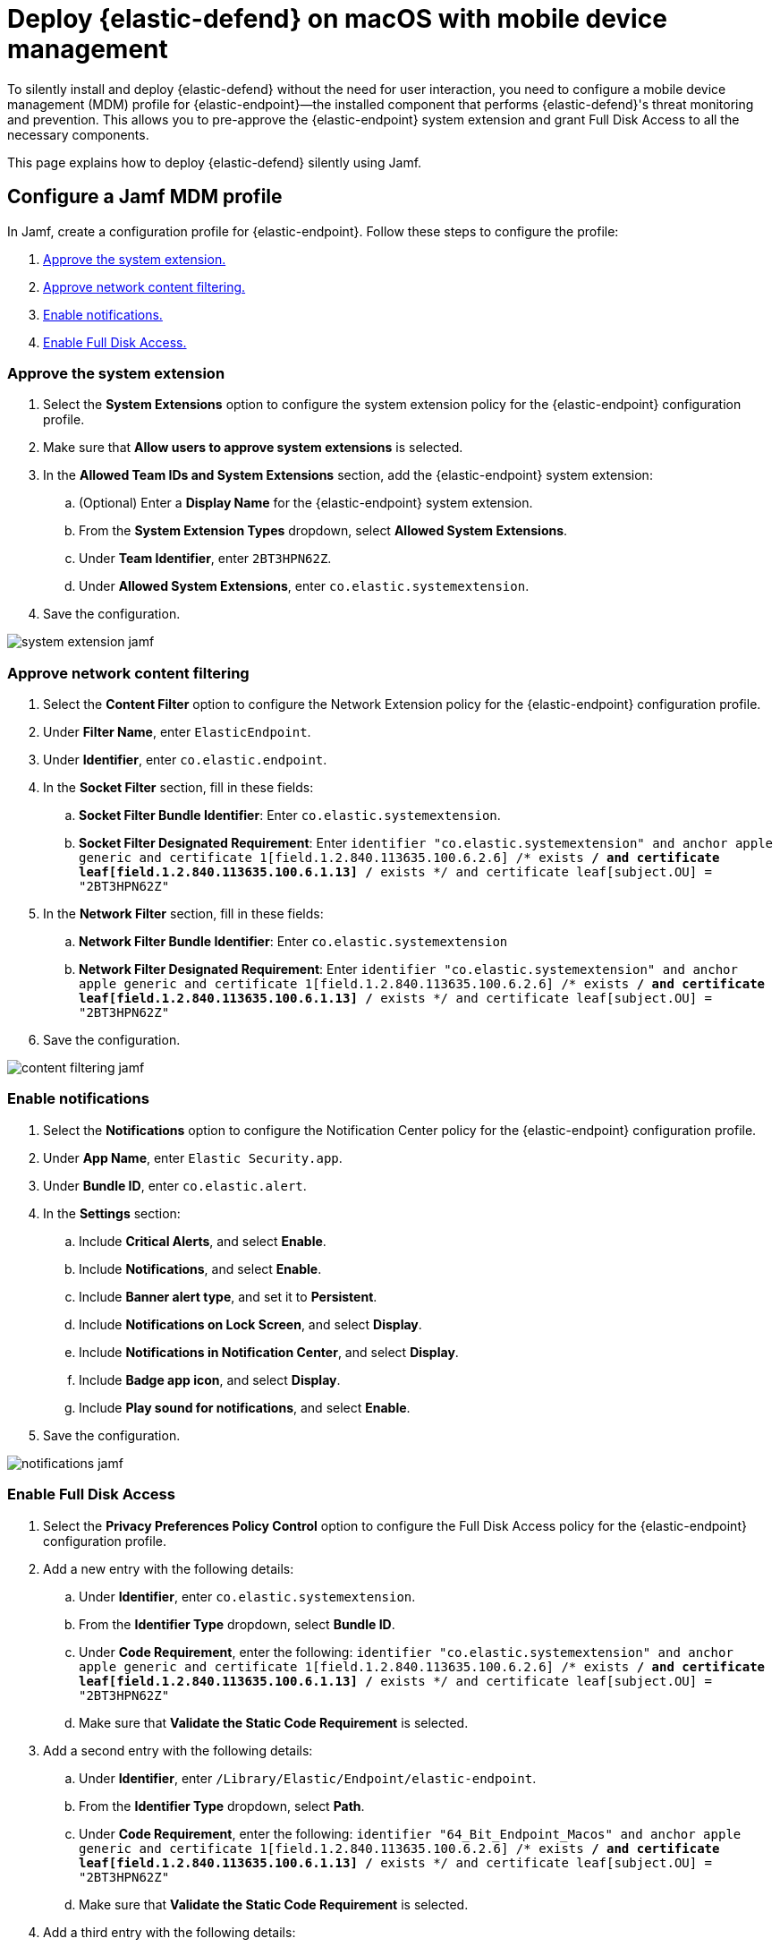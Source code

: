 [[deploy-with-mdm]]
= Deploy {elastic-defend} on macOS with mobile device management

To silently install and deploy {elastic-defend} without the need for user interaction, you need to configure a mobile device management (MDM) profile for {elastic-endpoint}—the installed component that performs {elastic-defend}'s threat monitoring and prevention. This allows you to pre-approve the {elastic-endpoint} system extension and grant Full Disk Access to all the necessary components.

This page explains how to deploy {elastic-defend} silently using Jamf.

[discrete]
[[configure-jamf-profile]]
== Configure a Jamf MDM profile

In Jamf, create a configuration profile for {elastic-endpoint}. Follow these steps to configure the profile:

. <<system-extension-jamf, Approve the system extension.>>
. <<content-filtering-jamf, Approve network content filtering.>>
. <<notifications-jamf, Enable notifications.>>
. <<fda-jamf, Enable Full Disk Access.>>

[discrete]
[[system-extension-jamf]]
=== Approve the system extension

. Select the **System Extensions** option to configure the system extension policy for the {elastic-endpoint} configuration profile. 
. Make sure that **Allow users to approve system extensions** is selected. 
. In the **Allowed Team IDs and System Extensions** section, add the {elastic-endpoint} system extension:
.. (Optional) Enter a **Display Name** for the {elastic-endpoint} system extension.
.. From the **System Extension Types** dropdown, select **Allowed System Extensions**.
.. Under **Team Identifier**, enter `2BT3HPN62Z`.
.. Under **Allowed System Extensions**, enter `co.elastic.systemextension`.
. Save the configuration.

[role="screenshot"]
image::images/system-extension-jamf.png[]

[discrete]
[[content-filtering-jamf]]
=== Approve network content filtering

. Select the **Content Filter** option to configure the Network Extension policy for the {elastic-endpoint} configuration profile.
. Under **Filter Name**, enter `ElasticEndpoint`.
. Under **Identifier**, enter `co.elastic.endpoint`.
. In the **Socket Filter** section, fill in these fields:
.. **Socket Filter Bundle Identifier**: Enter `co.elastic.systemextension`.
.. **Socket Filter Designated Requirement**: Enter 
`identifier "co.elastic.systemextension" and anchor apple generic and certificate 1[field.1.2.840.113635.100.6.2.6] /* exists */ and certificate leaf[field.1.2.840.113635.100.6.1.13] /* exists */ and certificate leaf[subject.OU] = "2BT3HPN62Z"`
. In the **Network Filter** section, fill in these fields:
.. **Network Filter Bundle Identifier**: Enter `co.elastic.systemextension`
.. **Network Filter Designated Requirement**: Enter
`identifier "co.elastic.systemextension" and anchor apple generic and certificate 1[field.1.2.840.113635.100.6.2.6] /* exists */ and certificate leaf[field.1.2.840.113635.100.6.1.13] /* exists */ and certificate leaf[subject.OU] = "2BT3HPN62Z"`
. Save the configuration.

[role="screenshot"]
image::images/content-filtering-jamf.png[]

[discrete]
[[notifications-jamf]]
=== Enable notifications

. Select the **Notifications** option to configure the Notification Center policy for the {elastic-endpoint} configuration profile. 
. Under **App Name**, enter `Elastic Security.app`.
. Under **Bundle ID**, enter `co.elastic.alert`.
. In the **Settings** section:
.. Include **Critical Alerts**, and select **Enable**.
.. Include **Notifications**, and select **Enable**.
.. Include **Banner alert type**, and set it to **Persistent**.
.. Include **Notifications on Lock Screen**, and select **Display**.
.. Include **Notifications in Notification Center**, and select **Display**.
.. Include **Badge app icon**, and select **Display**.
.. Include **Play sound for notifications**, and select **Enable**.
. Save the configuration.

[role="screenshot"]
image::images/notifications-jamf.png[]

[discrete]
[[fda-jamf]]
=== Enable Full Disk Access

. Select the **Privacy Preferences Policy Control** option to configure the Full Disk Access policy for the {elastic-endpoint} configuration profile.
. Add a new entry with the following details:
.. Under **Identifier**, enter `co.elastic.systemextension`.
.. From the **Identifier Type** dropdown, select **Bundle ID**.
.. Under **Code Requirement**, enter the following:
`identifier "co.elastic.systemextension" and anchor apple generic and certificate 1[field.1.2.840.113635.100.6.2.6] /* exists */ and certificate leaf[field.1.2.840.113635.100.6.1.13] /* exists */ and certificate leaf[subject.OU] = "2BT3HPN62Z"`
.. Make sure that **Validate the Static Code Requirement** is selected.
. Add a second entry with the following details:
.. Under **Identifier**,  enter `/Library/Elastic/Endpoint/elastic-endpoint`.
.. From the **Identifier Type** dropdown, select **Path**.
.. Under **Code Requirement**, enter the following:
`identifier "64_Bit_Endpoint_Macos" and anchor apple generic and certificate 1[field.1.2.840.113635.100.6.2.6] /* exists */ and certificate leaf[field.1.2.840.113635.100.6.1.13] /* exists */ and certificate leaf[subject.OU] = "2BT3HPN62Z"`
.. Make sure that **Validate the Static Code Requirement** is selected.
. Add a third entry with the following details:
.. Under **Identifier**, enter `co.elastic.endpoint`.
.. From the **Identifier Type** dropdown, select **Bundle ID**.
.. Under **Code Requirement**, enter the following:
`identifier "co.elastic.endpoint" and anchor apple generic and certificate 1[field.1.2.840.113635.100.6.2.6] /* exists */ and certificate leaf[field.1.2.840.113635.100.6.1.13] /* exists */ and certificate leaf[subject.OU] = "2BT3HPN62Z"`
.. Make sure that **Validate the Static Code Requirement** is selected.
. Save the configuration.

[role="screenshot"]
image::images/fda-jamf.png[]

After you complete these steps, generate the mobile configuration profile and install it onto the macOS machines. Once the profile is installed, {elastic-defend} can be deployed without the need for user interaction.

TIP: If you need help troubleshooting a deployment failure, refer to <<defend-deployment, {elastic-defend} deployment issues>>.